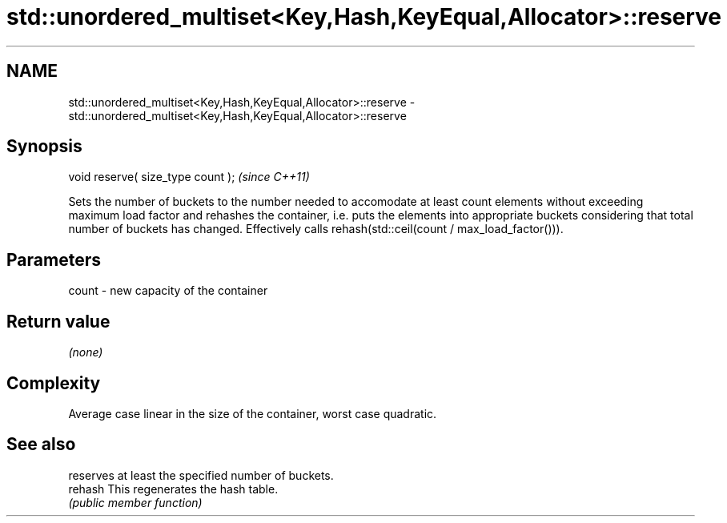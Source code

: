 .TH std::unordered_multiset<Key,Hash,KeyEqual,Allocator>::reserve 3 "2020.03.24" "http://cppreference.com" "C++ Standard Libary"
.SH NAME
std::unordered_multiset<Key,Hash,KeyEqual,Allocator>::reserve \- std::unordered_multiset<Key,Hash,KeyEqual,Allocator>::reserve

.SH Synopsis

  void reserve( size_type count );  \fI(since C++11)\fP

  Sets the number of buckets to the number needed to accomodate at least count elements without exceeding maximum load factor and rehashes the container, i.e. puts the elements into appropriate buckets considering that total number of buckets has changed. Effectively calls rehash(std::ceil(count / max_load_factor())).

.SH Parameters


  count - new capacity of the container


.SH Return value

  \fI(none)\fP

.SH Complexity

  Average case linear in the size of the container, worst case quadratic.

.SH See also


         reserves at least the specified number of buckets.
  rehash This regenerates the hash table.
         \fI(public member function)\fP




